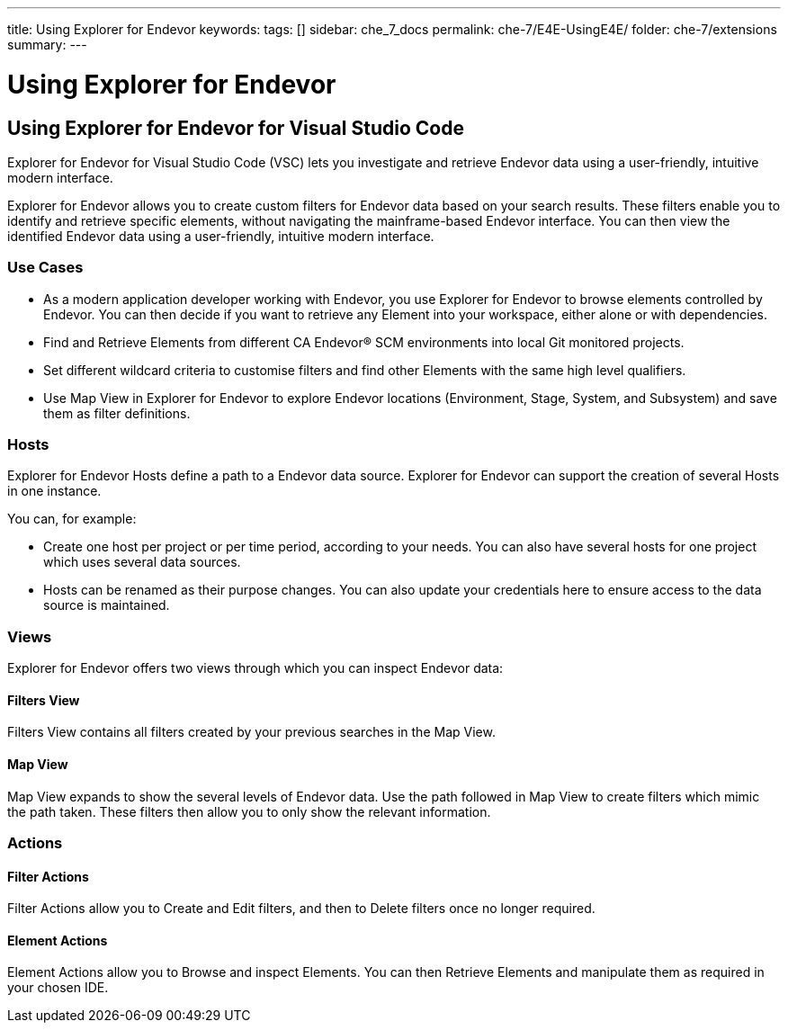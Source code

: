 ---
title: Using Explorer for Endevor
keywords:
tags: []
sidebar: che_7_docs
permalink: che-7/E4E-UsingE4E/
folder: che-7/extensions
summary:
---

[id="E4E-UsingE4E"]
= Using Explorer for Endevor

:context: E4E-UsingE4E

## Using Explorer for Endevor for Visual Studio Code

Explorer for Endevor for Visual Studio Code (VSC) lets you investigate and retrieve Endevor data using a user-friendly, intuitive modern interface.

Explorer for Endevor allows you to create custom filters for Endevor data based on your search results. These filters enable you to identify and retrieve specific elements, without navigating the mainframe-based Endevor interface. You can then view the identified Endevor data using a user-friendly, intuitive modern interface.

### Use Cases
- As a modern application developer working with Endevor, you use Explorer for Endevor to browse elements controlled by Endevor. You can then decide if you want to retrieve any Element into your workspace, either alone or with dependencies.
- Find and Retrieve Elements from different CA Endevor® SCM environments into local Git monitored projects.
- Set different wildcard criteria to customise filters and find other Elements with the same high level qualifiers.
- Use Map View in Explorer for Endevor to explore Endevor locations (Environment, Stage, System, and Subsystem) and save them as filter definitions.

### Hosts
Explorer for Endevor Hosts define a path to a Endevor data source. Explorer for Endevor can support the creation of several Hosts in one instance.

You can, for example:

- Create one host per project or per time period, according to your needs. You can also have several hosts for one project which uses several data sources.

- Hosts can be renamed as their purpose changes. You can also update your credentials here to ensure access to the data source is maintained.

### Views
Explorer for Endevor offers two views through which you can inspect Endevor data:

#### Filters View
Filters View contains all filters created by your previous searches in the Map View.
  
#### Map View
Map View expands to show the several levels of Endevor data. Use the path followed in Map View to create filters which mimic the path taken. These filters then allow you to only show the relevant information.

### Actions

#### Filter Actions

Filter Actions allow you to Create and Edit filters, and then to Delete filters once no longer required.

#### Element Actions

Element Actions allow you to Browse and inspect Elements. You can then Retrieve Elements and manipulate them as required in your chosen IDE.
